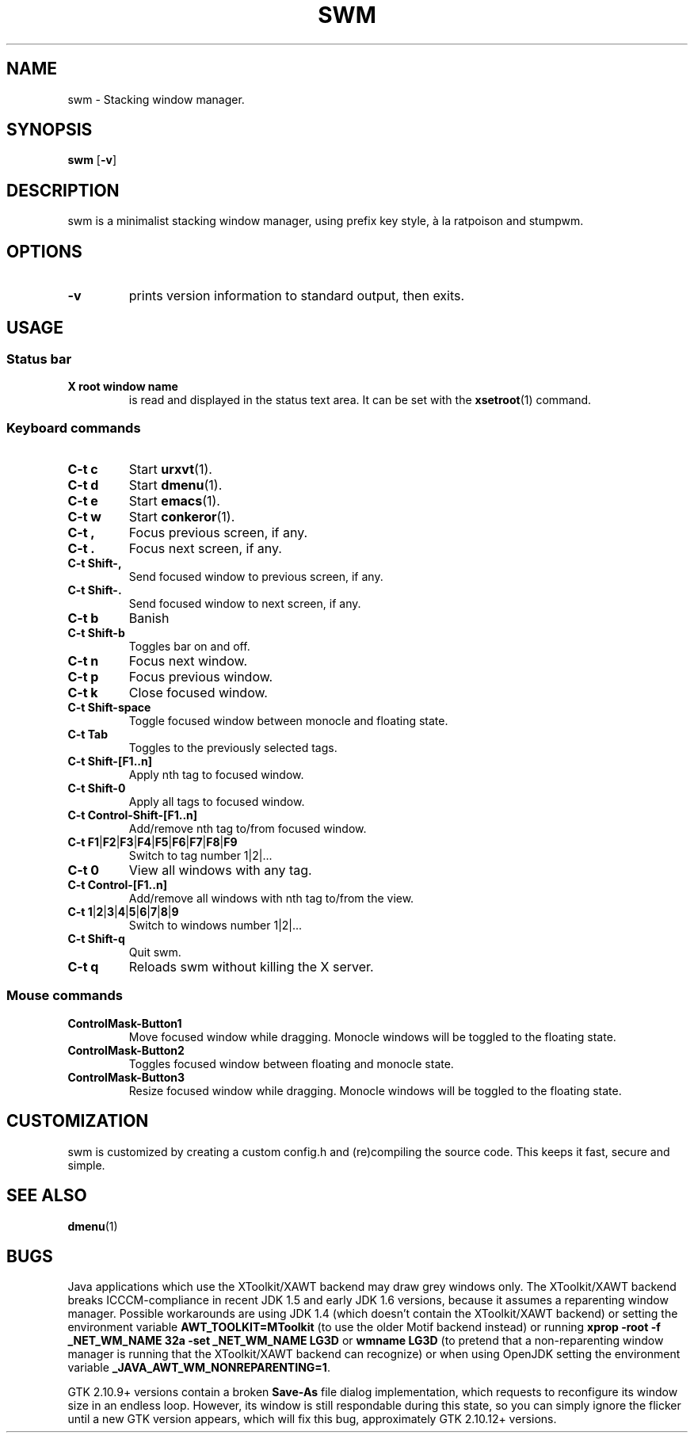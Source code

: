.TH SWM 1 swm\-VERSION
.SH NAME
swm \- Stacking window manager.
.SH SYNOPSIS
.B swm
.RB [ \-v ]
.SH DESCRIPTION  
swm is a minimalist stacking window manager, using prefix key style, 
à la ratpoison and stumpwm.
.SH OPTIONS
.TP
.B \-v
prints version information to standard output, then exits.
.SH USAGE
.SS Status bar
.TP
.B X root window name
is read and displayed in the status text area. It can be set with the
.BR xsetroot (1)
command.
.SS Keyboard commands
.TP
.B C\-t c
Start
.BR urxvt (1). 
.TP 
.B C\-t d 
Start 
.BR dmenu (1).   
.TP
.B C\-t e 
Start
.BR emacs (1). 
.TP
.B C\-t w 
Start  
.BR conkeror (1).
.TP
.B C\-t ,
Focus previous screen, if any.
.TP
.B C\-t .
Focus next screen, if any.
.TP
.B C\-t Shift\-,
Send focused window to previous screen, if any.
.TP
.B C\-t Shift\-.
Send focused window to next screen, if any.
.TP 
.B C\-t b 
Banish 
.TP
.B C\-t Shift\-b
Toggles bar on and off.
.TP
.B C\-t n
Focus next window.
.TP
.B C\-t p
Focus previous window.
.TP
.B C\-t k
Close focused window.
.TP
.B C\-t Shift\-space
Toggle focused window between monocle and floating state.
.TP
.B C\-t Tab
Toggles to the previously selected tags.
.TP
.B C\-t Shift\-[F1..n]
Apply nth tag to focused window.
.TP
.B C\-t Shift\-0
Apply all tags to focused window.
.TP
.B C\-t Control\-Shift\-[F1..n]
Add/remove nth tag to/from focused window.
.TP
.B C\-t F1\fP|\fBF2\fP|\fBF3\fP|\fBF4\fP|\fBF5\fP|\fBF6\fP|\fBF7\fP|\fBF8\fP|\fBF9
Switch to tag number 1|2|... 
.TP
.B C\-t 0
View all windows with any tag.
.TP
.B C\-t Control\-[F1..n]
Add/remove all windows with nth tag to/from the view.
.TP
.B C\-t 1\fP|\fB2\fP|\fB3\fP|\fB4\fP|\fB5\fP|\fB6\fP|\fB7\fP|\fB8\fP|\fB9
Switch to windows number 1|2|...
.TP
.B C\-t Shift\-q
Quit swm.
.TP 
.B C\-t q 
Reloads swm without killing the X server. 
.SS Mouse commands
.TP
.B ControlMask\-Button1
Move focused window while dragging. Monocle windows will be toggled to the floating state.
.TP
.B ControlMask\-Button2
Toggles focused window between floating and monocle state.
.TP
.B ControlMask\-Button3
Resize focused window while dragging. Monocle windows will be toggled to the floating state.
.SH CUSTOMIZATION
swm is customized by creating a custom config.h and (re)compiling the source
code. This keeps it fast, secure and simple.
.SH SEE ALSO
.BR dmenu (1)
.SH BUGS
Java applications which use the XToolkit/XAWT backend may draw grey windows
only. The XToolkit/XAWT backend breaks ICCCM-compliance in recent JDK 1.5 and early
JDK 1.6 versions, because it assumes a reparenting window manager. Possible workarounds
are using JDK 1.4 (which doesn't contain the XToolkit/XAWT backend) or setting the
environment variable
.BR AWT_TOOLKIT=MToolkit
(to use the older Motif backend instead) or running
.B xprop -root -f _NET_WM_NAME 32a -set _NET_WM_NAME LG3D
or
.B wmname LG3D
(to pretend that a non-reparenting window manager is running that the
XToolkit/XAWT backend can recognize) or when using OpenJDK setting the environment variable
.BR _JAVA_AWT_WM_NONREPARENTING=1 .
.P
GTK 2.10.9+ versions contain a broken
.BR Save\-As
file dialog implementation,
which requests to reconfigure its window size in an endless loop. However, its
window is still respondable during this state, so you can simply ignore the flicker
until a new GTK version appears, which will fix this bug, approximately
GTK 2.10.12+ versions.
